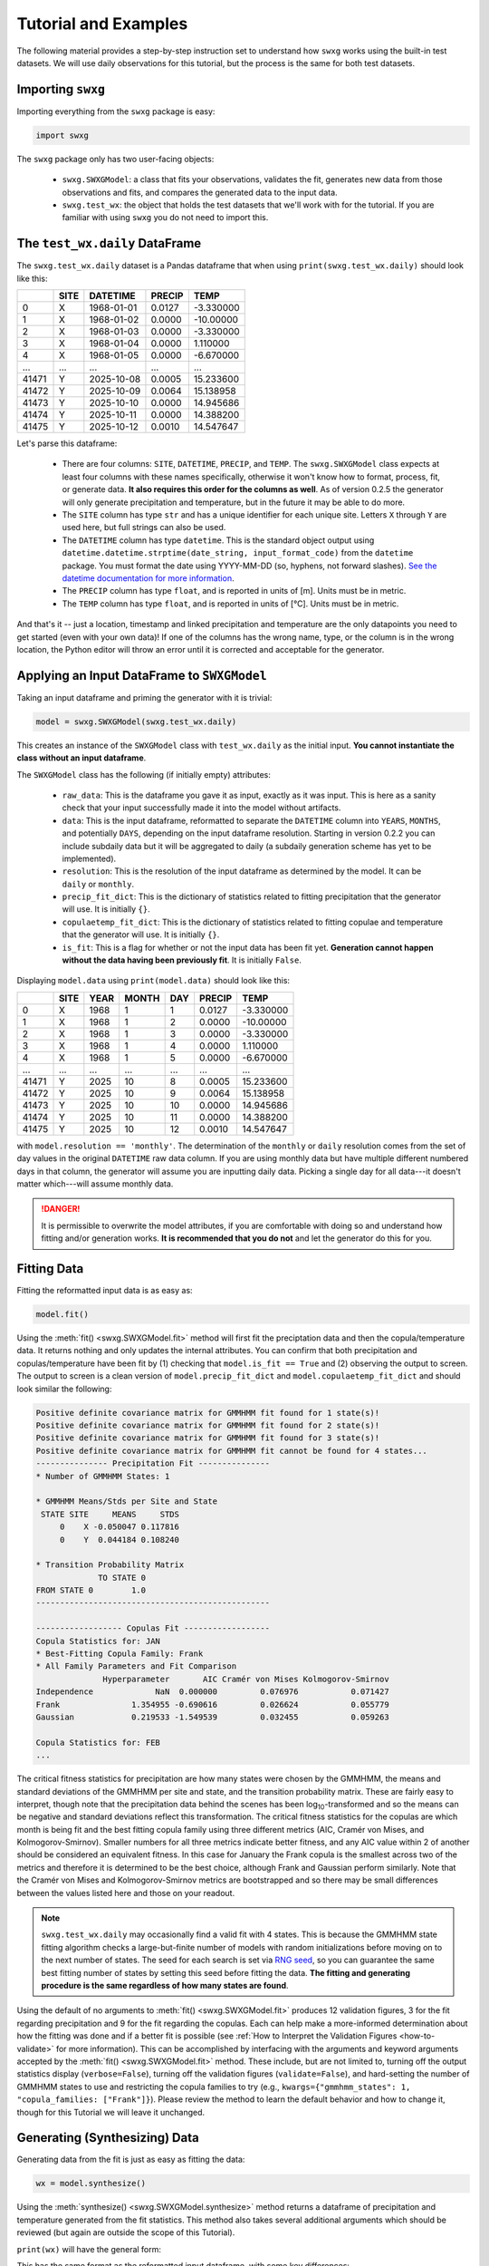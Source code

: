 Tutorial and Examples
=====================

The following material provides a step-by-step instruction set to understand how ``swxg`` works using the built-in test datasets. We will use daily observations for this tutorial, but the process is the same for both test datasets.

Importing ``swxg``
------------------

Importing everything from the ``swxg`` package is easy:

.. code-block:: python

    import swxg

The ``swxg`` package only has two user-facing objects: 

 * ``swxg.SWXGModel``: a class that fits your observations, validates the fit, generates new data from those observations and fits, and compares the generated data to the input data.
 * ``swxg.test_wx``: the object that holds the test datasets that we'll work with for the tutorial. If you are familiar with using ``swxg`` you do not need to import this.

The ``test_wx.daily`` DataFrame
-------------------------------

The ``swxg.test_wx.daily`` dataset is a Pandas dataframe that when using ``print(swxg.test_wx.daily)`` should look like this:

=====  ====  ==========  ========  =========
 ..    SITE   DATETIME    PRECIP     TEMP
=====  ====  ==========  ========  =========
  0     X    1968-01-01   0.0127   -3.330000
  1     X    1968-01-02   0.0000   -10.00000
  2     X    1968-01-03   0.0000   -3.330000
  3     X    1968-01-04   0.0000    1.110000
  4     X    1968-01-05   0.0000   -6.670000
 ...   ...       ...       ...        ...
41471   Y    2025-10-08   0.0005   15.233600
41472   Y    2025-10-09   0.0064   15.138958
41473   Y    2025-10-10   0.0000   14.945686
41474   Y    2025-10-11   0.0000   14.388200
41475   Y    2025-10-12   0.0010   14.547647
=====  ====  ==========  ========  =========

.. |deg| unicode:: U+00B0
 
Let's parse this dataframe:

 * There are four columns: ``SITE``, ``DATETIME``, ``PRECIP``, and ``TEMP``. The ``swxg.SWXGModel`` class expects at least four columns with these names specifically, otherwise it won't know how to format, process, fit, or generate data. **It also requires this order for the columns as well**. As of version 0.2.5 the generator will only generate precipitation and temperature, but in the future it may be able to do more.  
 * The ``SITE`` column has type ``str`` and has a unique identifier for each unique site. Letters ``X`` through ``Y`` are used here, but full strings can also be used.
 * The ``DATETIME`` column has type ``datetime``. This is the standard object output using ``datetime.datetime.strptime(date_string, input_format_code)`` from the ``datetime`` package. You must format the date using YYYY-MM-DD (so, hyphens, not forward slashes). `See the datetime documentation for more information <https://docs.python.org/3/library/datetime.html#format-codes>`__.
 * The ``PRECIP`` column has type ``float``, and is reported in units of [m]. Units must be in metric.
 * The ``TEMP`` column has type ``float``, and is reported in units of [\ |deg|\ C]. Units must be in metric.

And that's it -- just a location, timestamp and linked precipitation and temperature are the only datapoints you need to get started (even with your own data)! If one of the columns has the wrong name, type, or the column is in the wrong location, the Python editor will throw an error until it is corrected and acceptable for the generator.

Applying an Input DataFrame to ``SWXGModel``
--------------------------------------------

Taking an input dataframe and priming the generator with it is trivial:

.. code-block:: python

    model = swxg.SWXGModel(swxg.test_wx.daily)

This creates an instance of the ``SWXGModel`` class with ``test_wx.daily`` as the initial input. **You cannot instantiate the class without an input dataframe**.

The ``SWXGModel`` class has the following (if initially empty) attributes:

 * ``raw_data``: This is the dataframe you gave it as input, exactly as it was input. This is here as a sanity check that your input successfully made it into the model without artifacts.
 * ``data``: This is the input dataframe, reformatted to separate the ``DATETIME`` column into ``YEARS``, ``MONTHS``, and potentially ``DAYS``, depending on the input dataframe resolution. Starting in version 0.2.2 you can include subdaily data but it will be aggregated to daily (a subdaily generation scheme has yet to be implemented).
 * ``resolution``: This is the resolution of the input dataframe as determined by the model. It can be ``daily`` or ``monthly``.
 * ``precip_fit_dict``: This is the dictionary of statistics related to fitting precipitation that the generator will use. It is initially ``{}``.
 * ``copulaetemp_fit_dict``: This is the dictionary of statistics related to fitting copulae and temperature that the generator will use. It is initially ``{}``.
 * ``is_fit``: This is a flag for whether or not the input data has been fit yet. **Generation cannot happen without the data having been previously fit**. It is initially ``False``.

Displaying ``model.data`` using ``print(model.data)`` should look like this:

=====  ====  ====  =====  ===  ========  =========
 ..    SITE  YEAR  MONTH  DAY   PRECIP     TEMP
=====  ====  ====  =====  ===  ========  =========
  0     X    1968     1    1    0.0127   -3.330000
  1     X    1968     1    2    0.0000   -10.00000
  2     X    1968     1    3    0.0000   -3.330000
  3     X    1968     1    4    0.0000    1.110000
  4     X    1968     1    5    0.0000   -6.670000
 ...   ...   ...    ...   ...     ...       ...
41471   Y    2025    10    8    0.0005   15.233600
41472   Y    2025    10    9    0.0064   15.138958
41473   Y    2025    10    10   0.0000   14.945686
41474   Y    2025    10    11   0.0000   14.388200
41475   Y    2025    10    12   0.0010   14.547647
=====  ====  ====  =====  ===  ========  =========

with ``model.resolution == 'monthly'``. The determination of the ``monthly`` or ``daily`` resolution comes from the set of day values in the original ``DATETIME`` raw data column. If you are using monthly data but have multiple different numbered days in that column, the generator will assume you are inputting daily data. Picking a single day for all data---it doesn't matter which---will assume monthly data.

.. danger::

    It is permissible to overwrite the model attributes, if you are comfortable with doing so and understand how fitting and/or generation works. **It is recommended that you do not** and let the generator do this for you.

Fitting Data
------------

Fitting the reformatted input data is as easy as:

.. code-block:: python

    model.fit()

Using the :meth:`fit() <swxg.SWXGModel.fit>` method will first fit the preciptation data and then the copula/temperature data. It returns nothing and only updates the internal attributes. You can confirm that both precipitation and copulas/temperature have been fit by (1) checking that ``model.is_fit == True`` and (2) observing the output to screen. The output to screen is a clean version of ``model.precip_fit_dict`` and ``model.copulaetemp_fit_dict`` and should look similar the following:

.. code-block:: text

    Positive definite covariance matrix for GMMHMM fit found for 1 state(s)!
    Positive definite covariance matrix for GMMHMM fit found for 2 state(s)!
    Positive definite covariance matrix for GMMHMM fit found for 3 state(s)!
    Positive definite covariance matrix for GMMHMM fit cannot be found for 4 states...
    --------------- Precipitation Fit ---------------
    * Number of GMMHMM States: 1

    * GMMHMM Means/Stds per Site and State
     STATE SITE     MEANS     STDS
         0    X -0.050047 0.117816
         0    Y  0.044184 0.108240

    * Transition Probability Matrix
                 TO STATE 0
    FROM STATE 0        1.0
    -------------------------------------------------

    ------------------ Copulas Fit ------------------
    Copula Statistics for: JAN
    * Best-Fitting Copula Family: Frank
    * All Family Parameters and Fit Comparison
                  Hyperparameter       AIC Cramér von Mises Kolmogorov-Smirnov
    Independence             NaN  0.000000         0.076976           0.071427
    Frank               1.354955 -0.690616         0.026624           0.055779
    Gaussian            0.219533 -1.549539         0.032455           0.059263 
    
    Copula Statistics for: FEB
    ...

.. |eacute| unicode:: U+00E9

The critical fitness statistics for precipitation are how many states were chosen by the GMMHMM, the means and standard deviations of the GMMHMM per site and state, and the transition probability matrix. These are fairly easy to interpret, though note that the precipitation data behind the scenes has been log\ :sub:`10`\ -transformed and so the means can be negative and standard deviations reflect this transformation. The critical fitness statistics for the copulas are which month is being fit and the best fitting copula family using three different metrics (AIC, Cram\ |eacute|\ r von Mises, and Kolmogorov-Smirnov). Smaller numbers for all three metrics indicate better fitness, and any AIC value within 2 of another should be considered an equivalent fitness. In this case for January the Frank copula is the smallest across two of the metrics and therefore it is determined to be the best choice, although Frank and Gaussian perform similarly. Note that the Cram\ |eacute|\ r von Mises and Kolmogorov-Smirnov metrics are bootstrapped and so there may be small differences between the values listed here and those on your readout.

.. note::

    ``swxg.test_wx.daily`` may occasionally find a valid fit with 4 states. This is because the GMMHMM state fitting algorithm checks a large-but-finite number of models with random initializations before moving on to the next number of states. The seed for each search is set via `RNG seed <https://numpy.org/doc/2.2/reference/random/generator.html#numpy.random.Generator>`__, so you can guarantee the same best fitting number of states by setting this seed before fitting the data. **The fitting and generating procedure is the same regardless of how many states are found**.

Using the default of no arguments to :meth:`fit() <swxg.SWXGModel.fit>` produces 12 validation figures, 3 for the fit regarding precipitation and 9 for the fit regarding the copulas. Each can help make a more-informed determination about how the fitting was done and if a better fit is possible (see :ref:`How to Interpret the Validation Figures <how-to-validate>` for more information). This can be accomplished by interfacing with the arguments and keyword arguments accepted by the :meth:`fit() <swxg.SWXGModel.fit>` method. These include, but are not limited to, turning off the output statistics display (``verbose=False``), turning off the validation figures (``validate=False``), and hard-setting the number of GMMHMM states to use and restricting the copula families to try (e.g., ``kwargs={"gmmhmm_states": 1, "copula_families: ["Frank"]}``). Please review the method to learn the default behavior and how to change it, though for this Tutorial we will leave it unchanged.


Generating (Synthesizing) Data
------------------------------

Generating data from the fit is just as easy as fitting the data:

.. code-block:: python

    wx = model.synthesize()

Using the :meth:`synthesize() <swxg.SWXGModel.synthesize>` method returns a dataframe of precipitation and temperature generated from the fit statistics. This method also takes several additional arguments which should be reviewed (but again are outside the scope of this Tutorial).

``print(wx)`` will have the general form:

=====  ====  ====  =====  === ===============  ================
 ..    SITE  YEAR  MONTH  DAY     PRECIP             TEMP
=====  ====  ====  =====  === ===============  ================
  0     X      1     1     1    p\ :sub:`1`      T\ :sub:`1`
  1     X      1     1     2    p\ :sub:`2`      T\ :sub:`2`
  2     X      1     1     3    p\ :sub:`3`      T\ :sub:`3`
  3     X      1     1     4    p\ :sub:`4`      T\ :sub:`4`
  4     X      1     1     5    p\ :sub:`5`      T\ :sub:`5`
...    ...   ...    ...   ...       ...              ...
41605   Y     102   12     27  p\ :sub:`41605`  T\ :sub:`41605` 
41606   Y     102   12     28  p\ :sub:`41606`  T\ :sub:`41606` 
41607   Y     102   12     29  p\ :sub:`41607`  T\ :sub:`41607` 
41608   Y     102   12     30  p\ :sub:`41608`  T\ :sub:`41608` 
41609   Y     102   12     31  p\ :sub:`41609`  T\ :sub:`41609`
=====  ====  ====  =====  ===  ===============  ===============

This has the same format as the reformatted input dataframe, with some key differences: 

 * The ``YEAR`` column has been replaced with a value representing the year in order of the sequence it was generated. This is because the generated data reflect the statistics from the entire observation set and therefore could align to any observed year.
 * The size of the dataframe increased. This is because generated data does not contain NaNs or empty rows, where the input dataset might. The generator will default to generating the number of years given to it in the input set unless otherwise specified by the ``n`` argument.
 * You can synthesize weather at as-fine or coarser resolutions than your input dataset using the ``resolution`` argument, but not finer. Attempting finer resolutions will default to the resolution of the input dataset.
 * The ``PRECIP`` and ``TEMP`` columns will be unique for each random seed. Again, fixing the RNG seed can guarantee reproducibility.

.. note::

    While the generator was designed to fit and synthesize weather variables across multiple sites, it will still function without issue for just a single site. That said, with only one site certain validation and comparison figures that look at metrics like the correlations between sites will produce trivial results (i.e., the spatial correlation between site A and site A for precipitation is 100%). 

Next Steps
----------

And that's all there is to it! You can try generating a new sample simply by envoking ``wx2 = model.synthesize()``, or try fitting a dataset of your own. We recommend looking at :ref:`How to Interpret the Validation Figures <how-to-validate>` and the :ref:`API <api>` next in order to get the best possible fits.

